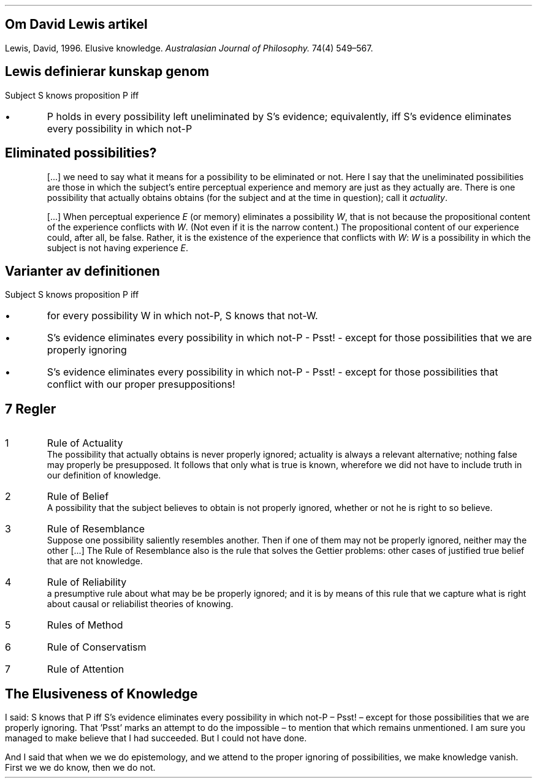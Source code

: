 .SH
Om David Lewis artikel
.LP
Lewis, David, 1996. Elusive knowledge.
\fIAustralasian Journal of Philosophy.\fP 74(4) 549\(en567.
.SH
Lewis definierar kunskap genom
.LP
Subject S knows proposition P iff
.IP \(bu
P holds in every possibility left uneliminated by S's evidence;
equivalently,
iff S's evidence eliminates every possibility in which
not-P
.SH
Eliminated possibilities?
.QP
[...] we need to say what it means for a possibility to be eliminated or not.
Here I say that the uneliminated possibilities are those in which the subject's entire perceptual experience and memory are just as they actually are.
There is one possibility that actually obtains obtains
(for the subject and at the time in question);
call it \fIactuality\fP.
.QP
[...] When perceptual experience \fIE\fP (or memory) eliminates a possibility \fIW\fP,
that is not because the propositional content of the experience conflicts with \fIW\fP.
(Not even if it is the narrow content.)
The propositional content of our experience could, after all, be false.
Rather,
it is the existence of the experience that conflicts with \fIW\fP:
\fIW\fP is a possibility in which the subject is not having experience \fIE\fP.
.SH
Varianter av definitionen
.LP
Subject S knows proposition P iff
.IP \(bu
for every possibility W in which not-P, S knows that not-W.
.IP \(bu
S's evidence eliminates every possibility in which not-P - Psst! -
except for those possibilities that we are properly ignoring
.IP \(bu
S's evidence eliminates every possibility in which not-P - Psst! -
except for those possibilities that conflict with our proper
presuppositions!
.ig
anyone of S's compartments knows that P. Then we can say what we would
offhand want to say: yes, our philosophical bushwalkers still know
their whereabouts.
..
.SH
7 Regler
.IP 1
Rule of Actuality
.br
The possibility that actually obtains is never properly ignored;
actuality is always a relevant alternative; nothing false may properly be presupposed.
It follows that only what is true is known, wherefore we did not have to include truth in our definition of knowledge.
.IP 2
Rule of Belief
.br
A possibility that the subject believes to obtain is not properly ignored, whether or not he is right to so believe.
.IP 3
Rule of Resemblance
.br
Suppose one possibility saliently resembles another.
Then if one of them may not be properly ignored, neither may the other [...]
The Rule of Resemblance also is the rule that solves the Gettier problems:
other cases of justified true belief that are not knowledge.
.IP 4
Rule of Reliability
.br
a presumptive rule about what
may be be properly ignored;
and it is by means of this rule that we capture what is right about causal or reliabilist theories of knowing.
.IP 5
Rules of Method
.IP 6
Rule of Conservatism
.IP 7
Rule of Attention
.SH
The Elusiveness of Knowledge
.LP
I said: S knows that P
iff S's evidence eliminates every possibility in which not-P
\(en Psst! \(en except for those possibilities that we are properly ignoring.
That 'Psst' marks an attempt to do the impossible \(en to mention that which remains unmentioned.
I am sure you managed to make believe that I had succeeded.
But I could not have done.
.LP
And I said that when we we do epistemology,
and we attend to the proper ignoring of possibilities,
we make knowledge vanish.
First we we do know, then we do not.
